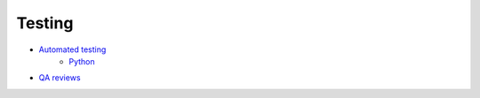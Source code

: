Testing
-------

- `Automated testing <./automated/README.rst>`__
    - `Python <./automated/languages/python/README.rst>`__
- `QA reviews <./qa-reviews.rst>`__
